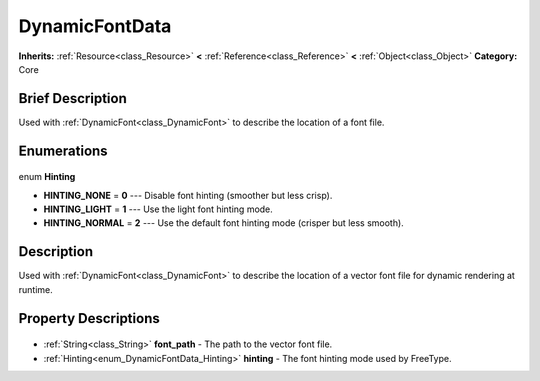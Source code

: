 .. Generated automatically by doc/tools/makerst.py in Godot's source tree.
.. DO NOT EDIT THIS FILE, but the DynamicFontData.xml source instead.
.. The source is found in doc/classes or modules/<name>/doc_classes.

.. _class_DynamicFontData:

DynamicFontData
===============

**Inherits:** :ref:`Resource<class_Resource>` **<** :ref:`Reference<class_Reference>` **<** :ref:`Object<class_Object>`
**Category:** Core

Brief Description
-----------------

Used with :ref:`DynamicFont<class_DynamicFont>` to describe the location of a font file.

Enumerations
------------

  .. _enum_DynamicFontData_Hinting:

enum **Hinting**

- **HINTING_NONE** = **0** --- Disable font hinting (smoother but less crisp).
- **HINTING_LIGHT** = **1** --- Use the light font hinting mode.
- **HINTING_NORMAL** = **2** --- Use the default font hinting mode (crisper but less smooth).


Description
-----------

Used with :ref:`DynamicFont<class_DynamicFont>` to describe the location of a vector font file for dynamic rendering at runtime.

Property Descriptions
---------------------

  .. _class_DynamicFontData_font_path:

- :ref:`String<class_String>` **font_path** - The path to the vector font file.

  .. _class_DynamicFontData_hinting:

- :ref:`Hinting<enum_DynamicFontData_Hinting>` **hinting** - The font hinting mode used by FreeType.


